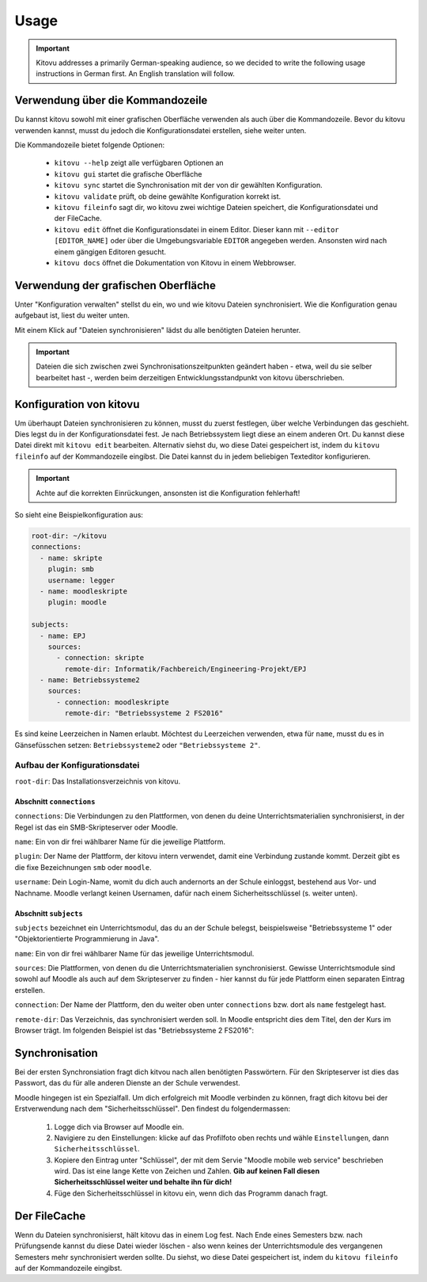 =====
Usage
=====

.. important::

    Kitovu addresses a primarily German-speaking audience, so we decided to write the following usage instructions in German first. An English translation will follow.


Verwendung über die Kommandozeile
---------------------------------

Du kannst kitovu sowohl mit einer grafischen Oberfläche verwenden als auch über die Kommandozeile. Bevor du kitovu verwenden kannst, musst du jedoch die Konfigurationsdatei erstellen, siehe weiter unten.

Die Kommandozeile bietet folgende Optionen:
    
    * ``kitovu --help`` zeigt alle verfügbaren Optionen an
    * ``kitovu gui`` startet die grafische Oberfläche
    * ``kitovu sync`` startet die Synchronisation mit der von dir gewählten Konfiguration.
    * ``kitovu validate`` prüft, ob deine gewählte Konfiguration korrekt ist.
    * ``kitovu fileinfo`` sagt dir, wo kitovu zwei wichtige Dateien speichert, die Konfigurationsdatei und der FileCache.
    * ``kitovu edit`` öffnet die Konfigurationsdatei in einem Editor. Dieser kann mit ``--editor [EDITOR_NAME]`` oder über die Umgebungsvariable ``EDITOR`` angegeben werden. Ansonsten wird nach einem gängigen Editoren gesucht.
    * ``kitovu docs`` öffnet die Dokumentation von Kitovu in einem Webbrowser.

Verwendung der grafischen Oberfläche
------------------------------------

Unter "Konfiguration verwalten" stellst du ein, wo und wie kitovu Dateien synchronisiert. Wie die Konfiguration genau aufgebaut ist, liest du weiter unten.

Mit einem Klick auf "Dateien synchronisieren" lädst du alle benötigten Dateien herunter.

.. important::

    Dateien die sich zwischen zwei Synchronisationszeitpunkten geändert haben - etwa, weil du sie selber bearbeitet hast -, werden beim derzeitigen Entwicklungsstandpunkt von kitovu überschrieben.

Konfiguration von kitovu
------------------------

Um überhaupt Dateien synchronisieren zu können, musst du zuerst festlegen, über welche Verbindungen das geschieht. Dies legst du in der Konfigurationsdatei fest. Je nach Betriebssystem liegt diese an einem anderen Ort. Du kannst diese Datei direkt mit ``kitovu edit`` bearbeiten. Alternativ siehst du, wo diese Datei gespeichert ist, indem du ``kitovu fileinfo`` auf der Kommandozeile eingibst. Die Datei kannst du in jedem beliebigen Texteditor konfigurieren.

.. important::
    
    Achte auf die korrekten Einrückungen, ansonsten ist die Konfiguration fehlerhaft!

So sieht eine Beispielkonfiguration aus:

.. code-block:: json

    root-dir: ~/kitovu
    connections:
      - name: skripte
        plugin: smb
        username: legger
      - name: moodleskripte
        plugin: moodle

    subjects:
      - name: EPJ
        sources:
          - connection: skripte
            remote-dir: Informatik/Fachbereich/Engineering-Projekt/EPJ
      - name: Betriebssysteme2
        sources:
          - connection: moodleskripte
            remote-dir: "Betriebssysteme 2 FS2016"

Es sind keine Leerzeichen in Namen erlaubt. Möchtest du Leerzeichen verwenden, etwa für ``name``, musst du es in Gänsefüsschen setzen: ``Betriebssysteme2`` oder ``"Betriebssysteme 2"``.

Aufbau der Konfigurationsdatei
##############################

``root-dir``: Das Installationsverzeichnis von kitovu.

Abschnitt ``connections``
*************************

``connections``: Die Verbindungen zu den Plattformen, von denen du deine Unterrichtsmaterialien synchronisierst, in der Regel ist das ein SMB-Skripteserver oder Moodle.

``name``: Ein von dir frei wählbarer Name für die jeweilige Plattform.

``plugin``: Der Name der Plattform, der kitovu intern verwendet, damit eine Verbindung zustande kommt. Derzeit gibt es die fixe Bezeichnungen ``smb`` oder ``moodle``.

``username``: Dein Login-Name, womit du dich auch andernorts an der Schule einloggst, bestehend aus Vor- und Nachname. Moodle verlangt keinen Usernamen, dafür nach einem Sicherheitsschlüssel (s. weiter unten).

Abschnitt ``subjects``
**********************

``subjects`` bezeichnet ein Unterrichtsmodul, das du an der Schule belegst, beispielsweise "Betriebssysteme 1" oder "Objektorientierte Programmierung in Java".

``name``: Ein von dir frei wählbarer Name für das jeweilige Unterrichtsmodul.

``sources``: Die Plattformen, von denen du die Unterrichtsmaterialien synchronisierst. Gewisse Unterrichtsmodule sind sowohl auf Moodle als auch auf dem Skripteserver zu finden - hier kannst du für jede Plattform einen separaten Eintrag erstellen.

``connection``: Der Name der Plattform, den du weiter oben unter ``connections`` bzw. dort als ``name`` festgelegt hast.

``remote-dir``: Das Verzeichnis, das synchronisiert werden soll. In Moodle entspricht dies dem Titel, den der Kurs im Browser trägt. Im folgenden Beispiel ist das "Betriebssysteme 2 FS2016":

.. image:: images/moodle_names.png

Synchronisation
---------------

Bei der ersten Synchronsiation fragt dich kitvou nach allen benötigten Passwörtern. Für den Skripteserver ist dies das Passwort, das du für alle anderen Dienste an der Schule verwendest.

Moodle hingegen ist ein Spezialfall. Um dich erfolgreich mit Moodle verbinden zu können, fragt dich kitovu bei der Erstverwendung nach dem "Sicherheitsschlüssel". Den findest du folgendermassen:

    #. Logge dich via Browser auf Moodle ein.
    #. Navigiere zu den Einstellungen: klicke auf das Profilfoto oben rechts und wähle ``Einstellungen``, dann ``Sicherheitsschlüssel``.
    #. Kopiere den Eintrag unter "Schlüssel", der mit dem Servie "Moodle mobile web service" beschrieben wird. Das ist eine lange Kette von Zeichen und Zahlen. **Gib auf keinen Fall diesen Sicherheitsschlüssel weiter und behalte ihn für dich!**
    #. Füge den Sicherheitsschlüssel in kitovu ein, wenn dich das Programm danach fragt.

Der FileCache
-------------

Wenn du Dateien synchronisierst, hält kitovu das in einem Log fest. Nach Ende eines Semesters bzw. nach Prüfungsende kannst du diese Datei wieder löschen - also wenn keines der Unterrichtsmodule des vergangenen Semesters mehr synchronisiert werden sollte. Du siehst, wo diese Datei gespeichert ist, indem du ``kitovu fileinfo`` auf der Kommandozeile eingibst.
